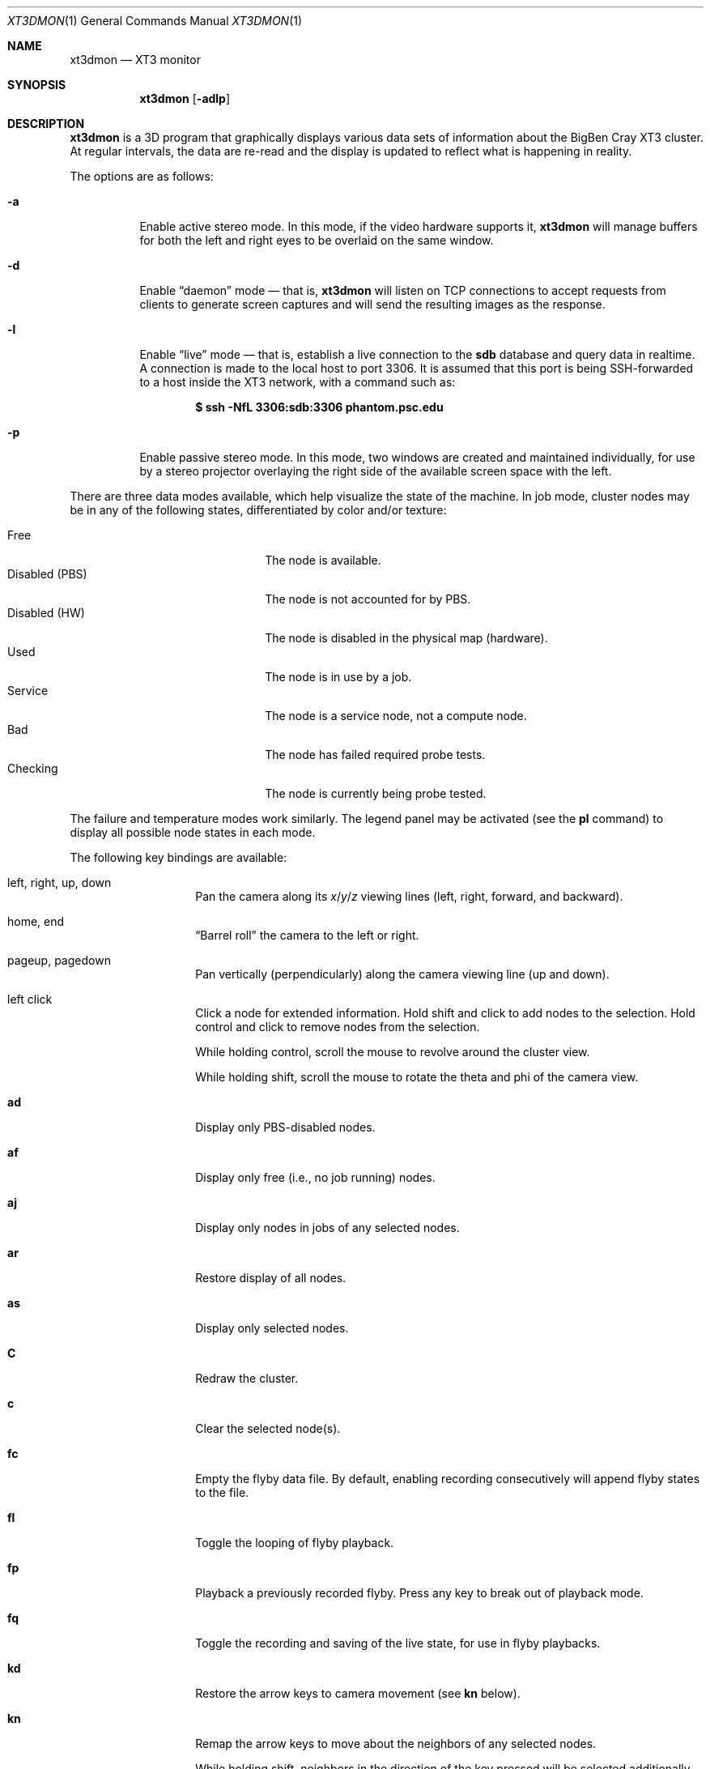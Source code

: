 .\" $Id$
.Dd November 1, 2005
.Dt XT3DMON 1
.ds volume Pittsburgh Supercomputing Center
.\" .ds vT Pittsburgh Supercomputing Center
.Os http://www.psc.edu/
.Sh NAME
.Nm xt3dmon
.Nd XT3 monitor
.Sh SYNOPSIS
.Nm xt3dmon
.Op Fl adlp
.Sh DESCRIPTION
.Nm
is a 3D program that graphically displays various data sets of
information about the BigBen Cray
.Tn XT3
cluster.
At regular intervals, the data are re-read and the display is
updated to reflect what is happening in reality.
.Pp
The options are as follows:
.Bl -tag -width Ds
.It Fl a
Enable active stereo mode.
In this mode, if the video hardware supports it,
.Nm
will manage buffers for both the left and right eyes to be
overlaid on the same window.
.It Fl d
Enable
.Dq daemon
mode \(em that is,
.Nm
will listen on TCP connections to accept requests from clients to
generate screen captures and will send the resulting images as the
response.
.It Fl l
Enable
.Dq live
mode \(em that is, establish a live connection to the
.Li sdb
database and query data in realtime.
A connection is made to the local host to port 3306.
It is assumed that this port is being SSH-forwarded to a host inside
the XT3 network, with a command such as:
.Pp
.Dl $ ssh -NfL 3306:sdb:3306 phantom.psc.edu
.It Fl p
Enable passive stereo mode.
In this mode, two windows are created and maintained individually,
for use by a stereo projector overlaying the right side of the
available screen space with the left.
.El
.Pp
There are three data modes available, which help visualize the state
of the machine.
In job mode, cluster nodes may be in any of the following states,
differentiated by color and/or texture:
.Pp
.Bl -tag -width "Disabled (PBS)" -offset indent -compact
.It Free
The node is available.
.It Disabled (PBS)
The node is not accounted for by PBS.
.It Disabled (HW)
The node is disabled in the physical map (hardware).
.It Used
The node is in use by a job.
.It Service
The node is a service node, not a compute node.
.\" .It Unaccounted
.\" The node is not accounted for in the physical map.
.It Bad
The node has failed required probe tests.
.It Checking
The node is currently being probe tested.
.El
.Pp
The failure and temperature modes work similarly.
The legend panel may be activated (see the
.Ic pl
command) to display all possible node states in each
mode.
.Pp
The following key bindings are available:
.Bl -tag -width Ds -offset indent
.It left, right, up, down
Pan the camera along its
.Em x Ns / Ns Em y Ns / Ns
.Em z
viewing lines (left, right, forward, and backward).
.It home, end
.Dq Barrel roll
the camera to the left or right.
.It pageup, pagedown
Pan vertically (perpendicularly) along the camera viewing line
(up and down).
.It left click
Click a node for extended information.
Hold shift and click to add nodes to the selection.
Hold control and click to remove nodes from the selection.
.Pp
While holding control, scroll the mouse to revolve around the cluster
view.
.Pp
While holding shift, scroll the mouse to rotate the theta and phi of the
camera view.
.It Ic ad
Display only PBS-disabled nodes.
.It Ic af
Display only free (i.e., no job running) nodes.
.It Ic aj
Display only nodes in jobs of any selected nodes.
.It Ic ar
Restore display of all nodes.
.It Ic as
Display only selected nodes.
.It Ic C
Redraw the cluster.
.It Ic c
Clear the selected node(s).
.It Ic fc
Empty the flyby data file.
By default, enabling recording consecutively will append flyby states to
the file.
.It Ic fl
Toggle the looping of flyby playback.
.It Ic fp
Playback a previously recorded flyby.
Press any key to break out of playback mode.
.It Ic fq
Toggle the recording and saving of the live state, for use in flyby
playbacks.
.It Ic kd
Restore the arrow keys to camera movement (see
.Ic kn
below).
.It Ic kn
Remap the arrow keys to move about the neighbors of any selected nodes.
.Pp
While holding shift, neighbors in the direction of the key pressed will
be selected additionally instead of in place of the currently selected
nodes.
.It Ic mf
Switch to failure data mode.
.It Ic mj
Switch to job data mode (default).
.It Ic mt
Switch to temperature data mode.
.It Ic O
Return the camera to the origin (0,0,0).
.It Ic oD
Toggle drawing to the screen.
.It Ic od
Toggle screen capture.
Files with sequenced names are written into the
.Pa snaps
directory.
.It Ic oe
Toggle movement interpolation
.Pq Dq tweening .
.It Ic of
Toggle the display of cluster frames in wired view.
.It Ic oG
Toggle the frame rate governor.
.It Ic og
Toggle display of the ground and axes.
.It Ic ol
Toggle the display of node labels.
.It Ic oM
Toggle the display of modules.
.It Ic oP
Toggle the display of pipes to the wired neighbors of any selected nodes.
.It Ic op
Toggle the display of pipes to the wired neighbors of all nodes.
.It Ic os
Toggle skeleton mode.
.It Ic ot
Toggle texture mapping.
.It Ic ow
Toggle the display of wireframes around nodes.
.It Ic pa
Toggle all panels.
.\" .It Ic pc
.\" Toggle the command panel.
.It Ic pd
Toggle the date/time panel.
.It Ic pF
Toggle the flyby overview panel.
.It Ic pf
Toggle the frames-per-second panel.
.It Ic pg
Toggle the goto-node panel.
.It Ic pl
Toggle the legend panel.
.It Ic pm
Toggle the memory usage panel.
.It Ic pn
Toggle the extended node information panel.
.It Ic pp
Toggle the camera position panel.
.It Ic pS
Toggle the status panel.
.It Ic ps
Toggle the screenshot panel.
.It Ic q
Quit.
.It Ic R
Manually refresh current data set.
.It Ic vo
Switch to the wired viewing mode with only one cluster drawn.
.It Ic vp
Switch to the physical viewing mode (default).
.It Ic vw
Switch to the wired viewing mode with the cluster drawn continuously.
.It Xo
.Ic [x , [y , [z ,
.Ic [[ ,
.Ic ]x , ]y , ]z ,
.Ic ]]
.Xc
Adjust the wired viewing mode node spacing factor.
.It Ic + , _
Adjust job node translucency.
.It Ic = , -
Adjust other node translucency.
.El
.Sh FILES
.Bl -tag -width Pa -compact
.It Pa data/texture Ns Em %d Ns Pa .png
node state textures
.It Pa data/font.png
font texture used for node labels
.It Pa data/rtrtrace
physical mapping
.It Pa data/nids_list_phantom
job mapping
.It Pa data/bad_list_phantom
bad list
.It Pa data/to_check_list_phantom
check list
.It Pa data/qstat.out
.Xr qstat 1
output with job infomation
.It Pa data/temps
node temperature data
.It Pa data/fail
node failure data
.It Pa data/flyby.data
flyby data file
.It Pa snaps/ Ns Em %08d Ns Pa .png
capture output files
.El
